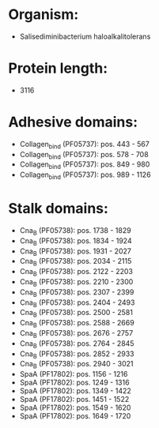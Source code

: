 * Organism:
- Salisediminibacterium haloalkalitolerans
* Protein length:
- 3116
* Adhesive domains:
- Collagen_bind (PF05737): pos. 443 - 567
- Collagen_bind (PF05737): pos. 578 - 708
- Collagen_bind (PF05737): pos. 849 - 980
- Collagen_bind (PF05737): pos. 989 - 1126
* Stalk domains:
- Cna_B (PF05738): pos. 1738 - 1829
- Cna_B (PF05738): pos. 1834 - 1924
- Cna_B (PF05738): pos. 1931 - 2027
- Cna_B (PF05738): pos. 2034 - 2115
- Cna_B (PF05738): pos. 2122 - 2203
- Cna_B (PF05738): pos. 2210 - 2300
- Cna_B (PF05738): pos. 2307 - 2399
- Cna_B (PF05738): pos. 2404 - 2493
- Cna_B (PF05738): pos. 2500 - 2581
- Cna_B (PF05738): pos. 2588 - 2669
- Cna_B (PF05738): pos. 2676 - 2757
- Cna_B (PF05738): pos. 2764 - 2845
- Cna_B (PF05738): pos. 2852 - 2933
- Cna_B (PF05738): pos. 2940 - 3021
- SpaA (PF17802): pos. 1156 - 1216
- SpaA (PF17802): pos. 1249 - 1316
- SpaA (PF17802): pos. 1349 - 1422
- SpaA (PF17802): pos. 1451 - 1522
- SpaA (PF17802): pos. 1549 - 1620
- SpaA (PF17802): pos. 1649 - 1720

